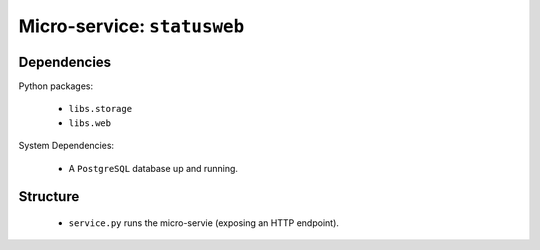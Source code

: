 Micro-service: ``statusweb``
============================

Dependencies
------------

Python packages:

    - ``libs.storage``
    - ``libs.web``

System Dependencies:

    - A ``PostgreSQL`` database up and running.

Structure
---------

    - ``service.py`` runs the micro-servie (exposing an HTTP endpoint).
